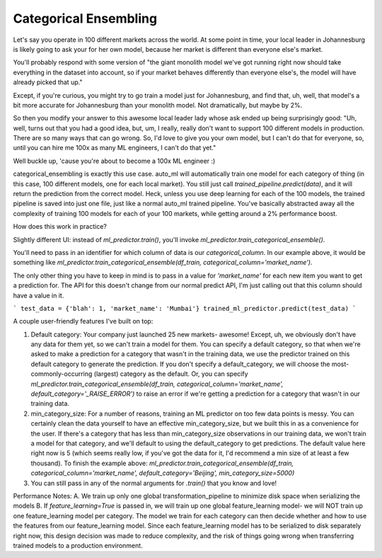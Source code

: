 Categorical Ensembling
=======================

Let's say you operate in 100 different markets across the world. At some point in time, your local leader in Johannesburg is likely going to ask your for her own model, because her market is different than everyone else's market.

You'll probably respond with some version of "the giant monolith model we've got running right now should take everything in the dataset into account, so if your market behaves differently than everyone else's, the model will have already picked that up."

Except, if you're curious, you might try to go train a model just for Johannesburg, and find that, uh, well, that model's a bit more accurate for Johannesburg than your monolith model. Not dramatically, but maybe by 2%.

So then you modify your answer to this awesome local leader lady whose ask ended up being surprisingly good: "Uh, well, turns out that you had a good idea, but, um, I really, really don't want to support 100 different models in production. There are so many ways that can go wrong. So, I'd love to give you your own model, but I can't do that for everyone, so, until you can hire me 100x as many ML engineers, I can't do that yet."

Well buckle up, 'cause you're about to become a 100x ML engineer :)

categorical_ensembling is exactly this use case. auto_ml will automatically train one model for each category of thing (in this case, 100 different models, one for each local market). You still just call `trained_pipeline.predict(data)`, and it will return the prediction from the correct model. Heck, unless you use deep learning for each of the 100 models, the trained pipeline is saved into just one file, just like a normal auto_ml trained pipeline. You've basically abstracted away all the complexity of training 100 models for each of your 100 markets, while getting around a 2% performance boost.

How does this work in practice?

Slightly different UI:
instead of `ml_predictor.train()`, you'll invoke `ml_predictor.train_categorical_ensemble()`.

You'll need to pass in an identifier for which column of data is our `categorical_column`. In our example above, it would be something like `ml_predictor.train_categorical_ensemble(df_train, categorical_column='market_name')`.

The only other thing you have to keep in mind is to pass in a value for `'market_name'` for each new item you want to get a prediction for. The API for this doesn't change from our normal predict API, I'm just calling out that this column should have a value in it.

```
test_data = {'blah': 1, 'market_name': 'Mumbai'}
trained_ml_predictor.predict(test_data)
```

A couple user-friendly features I've built on top:

1. Default category: Your company just launched 25 new markets- awesome! Except, uh, we obviously don't have any data for them yet, so we can't train a model for them. You can specify a default category, so that when we're asked to make a prediction for a category that wasn't in the training data, we use the predictor trained on this default category to generate the prediction. If you don't specify a default_category, we will choose the most-commonly-occurring (largest) category as the default. Or, you can specify `ml_predictor.train_categorical_ensemble(df_train, categorical_column='market_name', default_category='_RAISE_ERROR')` to raise an error if we're getting a prediction for a category that wasn't in our training data.

2. min_category_size: For a number of reasons, training an ML predictor on too few data points is messy. You can certainly clean the data yourself to have an effective min_category_size, but we built this in as a convenience for the user. If there's a category that has less than min_category_size observations in our training data, we won't train a model for that category, and we'll default to using the default_category to get predictions. The default value here right now is 5 (which seems really low, if you've got the data for it, I'd recommend a min size of at least a few thousand). To finish the example above: `ml_predictor.train_categorical_ensemble(df_train, categorical_column='market_name', default_category='Beijing', min_category_size=5000)`

3. You can still pass in any of the normal arguments for `.train()` that you know and love!

Performance Notes:
A. We train up only one global transformation_pipeline to minimize disk space when serializing the models
B. If `feature_learning=True` is passed in, we will train up one global feature_learning model- we will NOT train up one feature_learning model per category. The model we train for each category can then decide whether and how to use the features from our feature_learning model. Since each feature_learning model has to be serialized to disk separately right now, this design decision was made to reduce complexity, and the risk of things going wrong when transferring trained models to a production environment.




